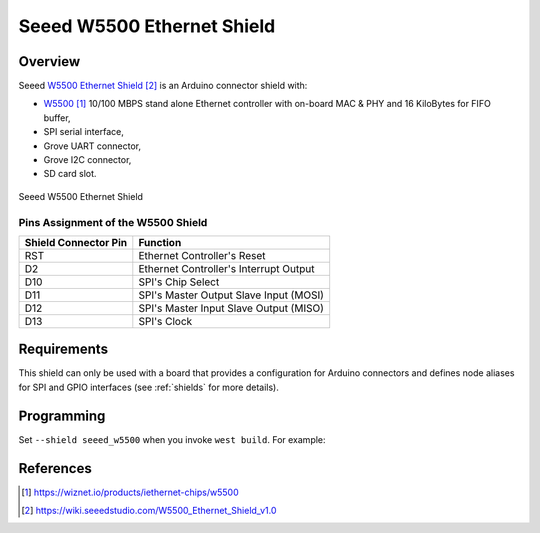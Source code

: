 .. _seeed_w5500:

Seeed W5500 Ethernet Shield
###########################

Overview
********

Seeed `W5500 Ethernet Shield`_ is an Arduino connector shield with:

- `W5500`_ 10/100 MBPS stand alone Ethernet controller with on-board MAC & PHY
  and 16 KiloBytes for FIFO buffer,
- SPI serial interface,
- Grove UART connector,
- Grove I2C connector,
- SD card slot.

.. figure:: seeed_w5500.webp
   :align: center
   :alt: Seeed W5500 Ethernet Shield

   Seeed W5500 Ethernet Shield

Pins Assignment of the W5500 Shield
===================================

+-----------------------+---------------------------------------------+
| Shield Connector Pin  | Function                                    |
+=======================+=============================================+
| RST                   | Ethernet Controller's Reset                 |
+-----------------------+---------------------------------------------+
| D2                    | Ethernet Controller's Interrupt Output      |
+-----------------------+---------------------------------------------+
| D10                   | SPI's Chip Select                           |
+-----------------------+---------------------------------------------+
| D11                   | SPI's Master Output Slave Input (MOSI)      |
+-----------------------+---------------------------------------------+
| D12                   | SPI's Master Input Slave Output (MISO)      |
+-----------------------+---------------------------------------------+
| D13                   | SPI's Clock                                 |
+-----------------------+---------------------------------------------+

Requirements
************

This shield can only be used with a board that provides a configuration
for Arduino connectors and defines node aliases for SPI and GPIO interfaces
(see :ref:`shields` for more details).

Programming
***********

Set ``--shield seeed_w5500`` when you invoke ``west build``. For example:

.. zephyr-app-commands::
   :zephyr-app: samples/net/dhcpv4_client
   :board: nrf52840dk/nrf52840
   :shield: seeed_w5500
   :goals: build

References
**********

.. target-notes::

.. _W5500:
   https://wiznet.io/products/iethernet-chips/w5500

.. _W5500 Ethernet Shield:
   https://wiki.seeedstudio.com/W5500_Ethernet_Shield_v1.0
